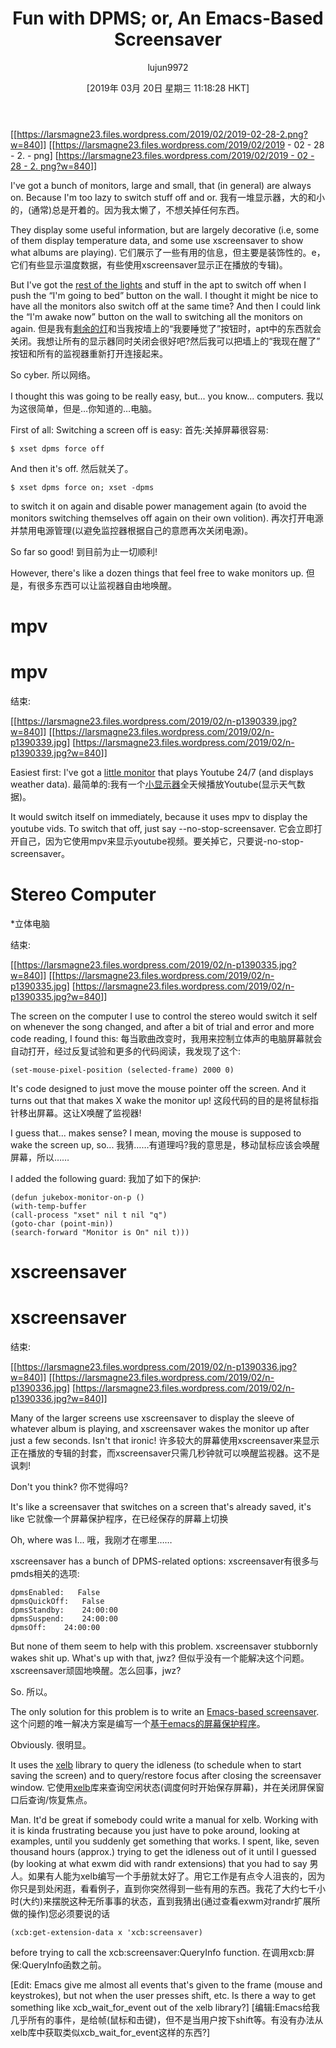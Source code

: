 #+TITLE: Fun with DPMS; or, An Emacs-Based Screensaver
#+URL: https://lars.ingebrigtsen.no/2019/02/28/fun-with-dpms-or-an-emacs-based-screensaver/
#+AUTHOR: lujun9972
#+TAGS: raw
#+DATE: [2019年 03月 20日 星期三 11:18:28 HKT]
#+LANGUAGE:  zh-CN
#+OPTIONS:  H:6 num:nil toc:t n:nil ::t |:t ^:nil -:nil f:t *:t <:nil
[[https://larsmagne23.files.wordpress.com/2019/02/2019-02-28-2.png][[[https://larsmagne23.files.wordpress.com/2019/02/2019-02-28-2.png?w=840]]]]
[[https://larsmagne23.files.wordpress.com/2019/02/2019 - 02 - 28 - 2. - png] [[[https://larsmagne23.files.wordpress.com/2019/02/2019 - 02 - 28 - 2. png?w=840]]]]

I've got a bunch of monitors, large and small, that (in general) are always on. Because I'm too lazy to switch stuff off and or.
我有一堆显示器，大的和小的，(通常)总是开着的。因为我太懒了，不想关掉任何东西。

They display some useful information, but are largely decorative (i.e, some of them display temperature data, and some use xscreensaver to show what albums are playing).
它们展示了一些有用的信息，但主要是装饰性的。e，它们有些显示温度数据，有些使用xscreensaver显示正在播放的专辑)。

But I've got the [[https://lars.ingebrigtsen.no/2011/01/09/emacs-home-automation/][rest of the lights]] and stuff in the apt to switch off when I push the “I'm going to bed” button on the wall. I thought it might be nice to have all the monitors also switch off at the same time? And then I could link the “I'm awake now” button on the wall to switching all the monitors on again.
但是我有[[https://lars.ingebrigtsen。no/2011/01/09/emacs-home automation/][剩余的灯]]和当我按墙上的“我要睡觉了”按钮时，apt中的东西就会关闭。我想让所有的显示器同时关闭会很好吧?然后我可以把墙上的“我现在醒了”按钮和所有的监视器重新打开连接起来。

So cyber.
所以网络。

I thought this was going to be really easy, but... you know... computers.
我以为这很简单，但是…你知道的…电脑。

First of all: Switching a screen off is easy:
首先:关掉屏幕很容易:

#+BEGIN_EXAMPLE
$ xset dpms force off
#+END_EXAMPLE

And then it's off.
然后就关了。

#+BEGIN_EXAMPLE
$ xset dpms force on; xset -dpms
#+END_EXAMPLE

to switch it on again and disable power management again (to avoid the monitors switching themselves off again on their own volition).
再次打开电源并禁用电源管理(以避免监控器根据自己的意愿再次关闭电源)。

So far so good!
到目前为止一切顺利!

However, there's like a dozen things that feel free to wake monitors up.
但是，有很多东西可以让监视器自由地唤醒。

* mpv
* mpv
:PROPERTIES:
属性:
:CUSTOM_ID: mpv
:CUSTOM_ID: mpv
:END:
结束:

[[https://larsmagne23.files.wordpress.com/2019/02/n-p1390339.jpg][[[https://larsmagne23.files.wordpress.com/2019/02/n-p1390339.jpg?w=840]]]]
[[https://larsmagne23.files.wordpress.com/2019/02/n-p1390339.jpg] [[[https://larsmagne23.files.wordpress.com/2019/02/n-p1390339.jpg?w=840]]]]

Easiest first: I've got a [[https://lars.ingebrigtsen.no/2018/08/14/twiddling-youtube-or-i-mean-innovations-in-machine-learning/][little monitor]] that plays Youtube 24/7 (and displays weather data).
最简单的:我有一个[[https://lars.ingebrigtsen。no/2018/08/14/twiddling-youtube-or-i-mean-innovation -in-machine-learning/][小显示器]]全天候播放Youtube(显示天气数据)。

It would switch itself on immediately, because it uses mpv to display the youtube vids. To switch that off, just say --no-stop-screensaver.
它会立即打开自己，因为它使用mpv来显示youtube视频。要关掉它，只要说-no-stop-screensaver。

* Stereo Computer
*立体电脑
:PROPERTIES:
属性:
:CUSTOM_ID: stereo-computer
:CUSTOM_ID stereo-computer
:END:
结束:

[[https://larsmagne23.files.wordpress.com/2019/02/n-p1390335.jpg][[[https://larsmagne23.files.wordpress.com/2019/02/n-p1390335.jpg?w=840]]]]
[[https://larsmagne23.files.wordpress.com/2019/02/n-p1390335.jpg] [[[https://larsmagne23.files.wordpress.com/2019/02/n-p1390335.jpg?w=840]]]]

The screen on the computer I use to control the stereo would switch it self on whenever the song changed, and after a bit of trial and error and more code reading, I found this:
每当歌曲改变时，我用来控制立体声的电脑屏幕就会自动打开，经过反复试验和更多的代码阅读，我发现了这个:

#+BEGIN_EXAMPLE
(set-mouse-pixel-position (selected-frame) 2000 0)
#+END_EXAMPLE

It's code designed to just move the mouse pointer off the screen. And it turns out that that makes X wake the monitor up!
这段代码的目的是将鼠标指针移出屏幕。这让X唤醒了监视器!

I guess that... makes sense? I mean, moving the mouse is supposed to wake the screen up, so...
我猜……有道理吗?我的意思是，移动鼠标应该会唤醒屏幕，所以……

I added the following guard:
我加了如下的保护:

#+BEGIN_EXAMPLE
(defun jukebox-monitor-on-p ()
(with-temp-buffer
(call-process "xset" nil t nil "q")
(goto-char (point-min))
(search-forward "Monitor is On" nil t)))
#+END_EXAMPLE

* xscreensaver
* xscreensaver
:PROPERTIES:
属性:
:CUSTOM_ID: xscreensaver
:CUSTOM_ID xscreensaver
:END:
结束:

[[https://larsmagne23.files.wordpress.com/2019/02/n-p1390336.jpg][[[https://larsmagne23.files.wordpress.com/2019/02/n-p1390336.jpg?w=840]]]]
[[https://larsmagne23.files.wordpress.com/2019/02/n-p1390336.jpg] [[[https://larsmagne23.files.wordpress.com/2019/02/n-p1390336.jpg?w=840]]]]

Many of the larger screens use xscreensaver to display the sleeve of whatever album is playing, and xscreensaver wakes the monitor up after just a few seconds. Isn't that ironic!
许多较大的屏幕使用xscreensaver来显示正在播放的专辑的封套，而xscreensaver只需几秒钟就可以唤醒监视器。这不是讽刺!

Don't you think?
你不觉得吗?

It's like a screensaver that switches on a screen that's already saved, it's like
它就像一个屏幕保护程序，在已经保存的屏幕上切换

Oh, where was I...
哦，我刚才在哪里……

xscreensaver has a bunch of DPMS-related options:
xscreensaver有很多与pmds相关的选项:

#+BEGIN_EXAMPLE
dpmsEnabled:   False
dpmsQuickOff:   False
dpmsStandby:    24:00:00
dpmsSuspend:    24:00:00
dpmsOff:    24:00:00
#+END_EXAMPLE

But none of them seem to help with this problem. xscreensaver stubbornly wakes shit up. What's up with that, jwz?
但似乎没有一个能解决这个问题。xscreensaver顽固地唤醒。怎么回事，jwz?

So.
所以。

The only solution for this problem is to write an [[https://github.com/larsmagne/screensaver.el][Emacs-based screensaver]].
这个问题的唯一解决方案是编写一个[[https://github.com/larsmagne/screensaver.el][基于emacs的屏幕保护程序]]。

Obviously.
很明显。

It uses the [[https://github.com/ch11ng/xelb][xelb]] library to query the idleness (to schedule when to start saving the screen) and to query/restore focus after closing the screensaver window.
它使用[[https://github.com/ch11ng/xelb][xelb]]库来查询空闲状态(调度何时开始保存屏幕)，并在关闭屏保窗口后查询/恢复焦点。

Man. It'd be great if somebody could write a manual for xelb. Working with it is kinda frustrating because you just have to poke around, looking at examples, until you suddenly get something that works. I spent, like, seven thousand hours (approx.) trying to get the idleness out of it until I guessed (by looking at what exwm did with randr extensions) that you had to say
男人。如果有人能为xelb编写一个手册就太好了。用它工作是有点令人沮丧的，因为你只是到处闲逛，看看例子，直到你突然得到一些有用的东西。我花了大约七千小时(大约)来摆脱这种无所事事的状态，直到我猜出(通过查看exwm对randr扩展所做的操作)您必须要说的话

#+BEGIN_EXAMPLE
(xcb:get-extension-data x 'xcb:screensaver)
#+END_EXAMPLE

before trying to call the xcb:screensaver:QueryInfo function.
在调用xcb:屏保:QueryInfo函数之前。

[Edit: Emacs give me almost all events that's given to the frame (mouse and keystrokes), but not when the user presses shift, etc. Is there a way to get something like xcb_wait_for_event out of the xelb library?]
[编辑:Emacs给我几乎所有的事件，是给帧(鼠标和击键)，但不是当用户按下shift等。有没有办法从xelb库中获取类似xcb_wait_for_event这样的东西?]
